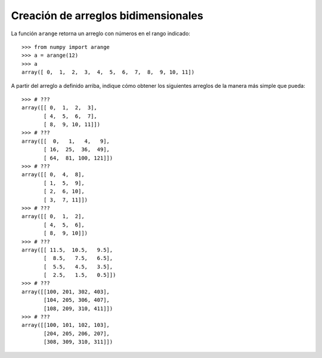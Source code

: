 Creación de arreglos bidimensionales
====================================

La función ``arange`` retorna un arreglo
con números en el rango indicado::

    >>> from numpy import arange
    >>> a = arange(12)
    >>> a
    array([ 0,  1,  2,  3,  4,  5,  6,  7,  8,  9, 10, 11])

A partir del arreglo ``a`` definido arriba,
indique cómo obtener los siguientes arreglos
de la manera más simple que pueda::

    >>> # ???
    array([[ 0,  1,  2,  3],
           [ 4,  5,  6,  7],
           [ 8,  9, 10, 11]])
    >>> # ???
    array([[  0,   1,   4,   9],
           [ 16,  25,  36,  49],
           [ 64,  81, 100, 121]])
    >>> # ???
    array([[ 0,  4,  8],
           [ 1,  5,  9],
           [ 2,  6, 10],
           [ 3,  7, 11]])
    >>> # ???
    array([[ 0,  1,  2],
           [ 4,  5,  6],
           [ 8,  9, 10]])
    >>> # ???
    array([[ 11.5,  10.5,   9.5],
           [  8.5,   7.5,   6.5],
           [  5.5,   4.5,   3.5],
           [  2.5,   1.5,   0.5]])
    >>> # ???
    array([[100, 201, 302, 403],
           [104, 205, 306, 407],
           [108, 209, 310, 411]])
    >>> # ???
    array([[100, 101, 102, 103],
           [204, 205, 206, 207],
           [308, 309, 310, 311]])
